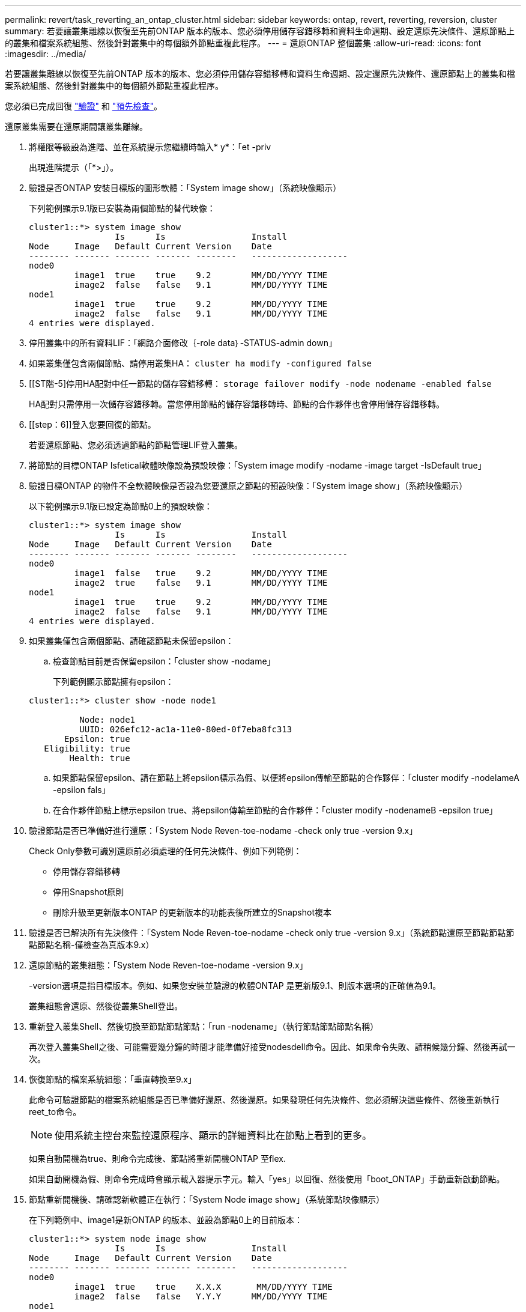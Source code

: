 ---
permalink: revert/task_reverting_an_ontap_cluster.html 
sidebar: sidebar 
keywords: ontap, revert, reverting, reversion, cluster 
summary: 若要讓叢集離線以恢復至先前ONTAP 版本的版本、您必須停用儲存容錯移轉和資料生命週期、設定還原先決條件、還原節點上的叢集和檔案系統組態、然後針對叢集中的每個額外節點重複此程序。 
---
= 還原ONTAP 整個叢集
:allow-uri-read: 
:icons: font
:imagesdir: ../media/


[role="lead"]
若要讓叢集離線以恢復至先前ONTAP 版本的版本、您必須停用儲存容錯移轉和資料生命週期、設定還原先決條件、還原節點上的叢集和檔案系統組態、然後針對叢集中的每個額外節點重複此程序。

您必須已完成回復 link:task_things_to_verify_before_revert.html["驗證"] 和 link:concept_pre_revert_checks.html["預先檢查"]。

還原叢集需要在還原期間讓叢集離線。

. 將權限等級設為進階、並在系統提示您繼續時輸入* y*：「et -priv
+
出現進階提示（「*>」）。

. 驗證是否ONTAP 安裝目標版的圖形軟體：「System image show」（系統映像顯示）
+
下列範例顯示9.1版已安裝為兩個節點的替代映像：

+
[listing]
----
cluster1::*> system image show
                 Is      Is                 Install
Node     Image   Default Current Version    Date
-------- ------- ------- ------- --------   -------------------
node0
         image1  true    true    9.2        MM/DD/YYYY TIME
         image2  false   false   9.1        MM/DD/YYYY TIME
node1
         image1  true    true    9.2        MM/DD/YYYY TIME
         image2  false   false   9.1        MM/DD/YYYY TIME
4 entries were displayed.
----
. 停用叢集中的所有資料LIF：「網路介面修改｛-role data｝-STATUS-admin down」
. 如果叢集僅包含兩個節點、請停用叢集HA： `cluster ha modify -configured false`
. [[ST階-5]停用HA配對中任一節點的儲存容錯移轉： `storage failover modify -node nodename -enabled false`
+
HA配對只需停用一次儲存容錯移轉。當您停用節點的儲存容錯移轉時、節點的合作夥伴也會停用儲存容錯移轉。

. [[step：6]]登入您要回復的節點。
+
若要還原節點、您必須透過節點的節點管理LIF登入叢集。

. 將節點的目標ONTAP Isfetical軟體映像設為預設映像：「System image modify -nodame -image target -IsDefault true」
. 驗證目標ONTAP 的物件不全軟體映像是否設為您要還原之節點的預設映像：「System image show」（系統映像顯示）
+
以下範例顯示9.1版已設定為節點0上的預設映像：

+
[listing]
----
cluster1::*> system image show
                 Is      Is                 Install
Node     Image   Default Current Version    Date
-------- ------- ------- ------- --------   -------------------
node0
         image1  false   true    9.2        MM/DD/YYYY TIME
         image2  true    false   9.1        MM/DD/YYYY TIME
node1
         image1  true    true    9.2        MM/DD/YYYY TIME
         image2  false   false   9.1        MM/DD/YYYY TIME
4 entries were displayed.
----
. 如果叢集僅包含兩個節點、請確認節點未保留epsilon：
+
.. 檢查節點目前是否保留epsilon：「cluster show -nodame」
+
下列範例顯示節點擁有epsilon：

+
[listing]
----
cluster1::*> cluster show -node node1

          Node: node1
          UUID: 026efc12-ac1a-11e0-80ed-0f7eba8fc313
       Epsilon: true
   Eligibility: true
        Health: true
----
.. 如果節點保留epsilon、請在節點上將epsilon標示為假、以便將epsilon傳輸至節點的合作夥伴：「cluster modify -nodelameA -epsilon fals」
.. 在合作夥伴節點上標示epsilon true、將epsilon傳輸至節點的合作夥伴：「cluster modify -nodenameB -epsilon true」


. 驗證節點是否已準備好進行還原：「System Node Reven-toe-nodame -check only true -version 9.x」
+
Check Only參數可識別還原前必須處理的任何先決條件、例如下列範例：

+
** 停用儲存容錯移轉
** 停用Snapshot原則
** 刪除升級至更新版本ONTAP 的更新版本的功能表後所建立的Snapshot複本


. 驗證是否已解決所有先決條件：「System Node Reven-toe-nodame -check only true -version 9.x」（系統節點還原至節點節點節點節點名稱-僅檢查為真版本9.x）
. 還原節點的叢集組態：「System Node Reven-toe-nodame -version 9.x」
+
-version選項是指目標版本。例如、如果您安裝並驗證的軟體ONTAP 是更新版9.1、則版本選項的正確值為9.1。

+
叢集組態會還原、然後從叢集Shell登出。

. 重新登入叢集Shell、然後切換至節點節點節點：「run -nodename」（執行節點節點節點名稱）
+
再次登入叢集Shell之後、可能需要幾分鐘的時間才能準備好接受nodesdell命令。因此、如果命令失敗、請稍候幾分鐘、然後再試一次。

. 恢復節點的檔案系統組態：「垂直轉換至9.x」
+
此命令可驗證節點的檔案系統組態是否已準備好還原、然後還原。如果發現任何先決條件、您必須解決這些條件、然後重新執行reet_to命令。

+

NOTE: 使用系統主控台來監控還原程序、顯示的詳細資料比在節點上看到的更多。

+
如果自動開機為true、則命令完成後、節點將重新開機ONTAP 至flex.

+
如果自動開機為假、則命令完成時會顯示載入器提示字元。輸入「yes」以回復、然後使用「boot_ONTAP」手動重新啟動節點。

. 節點重新開機後、請確認新軟體正在執行：「System Node image show」（系統節點映像顯示）
+
在下列範例中、image1是新ONTAP 的版本、並設為節點0上的目前版本：

+
[listing]
----
cluster1::*> system node image show
                 Is      Is                 Install
Node     Image   Default Current Version    Date
-------- ------- ------- ------- --------   -------------------
node0
         image1  true    true    X.X.X       MM/DD/YYYY TIME
         image2  false   false   Y.Y.Y      MM/DD/YYYY TIME
node1
         image1  true    false   X.X.X      MM/DD/YYYY TIME
         image2  false   true    Y.Y.Y      MM/DD/YYYY TIME
4 entries were displayed.
----
. [[step -16]驗證每個節點的還原狀態是否完整： `system node upgrade-revert show -node nodename`
+
狀態應列示為「完成」。

. 重複 <<step-6>> 透過 <<step-16>> 在HA配對的其他節點上。
. 如果叢集僅包含兩個節點、請重新啟用叢集HA：「叢集HA modify -configured true」
. [[step -19]如果兩個節點先前已停用、請重新啟用其上的儲存容錯移轉： `storage failover modify -node nodename -enabled true`
. 重複 <<step-5>> 透過 <<step-19>> 針對MetroCluster 每個額外的HA配對和兩組叢集進行支援。

